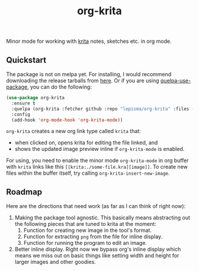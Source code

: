 #+TITLE: org-krita

[[tag][file:https://img.shields.io/github/v/tag/lepisma/org-krita.svg]]

Minor mode for working with [[https://krita.org/en/][krita]] notes, sketches etc. in org mode.

[[file:./screen.gif]]

** Quickstart
The package is not on melpa yet. For installing, I would recommend downloading
the release tarballs from [[https://github.com/lepisma/org-krita/releases][here]]. Or if you are using [[https://github.com/quelpa/quelpa-use-package][quelpa-use-package]], you can
do the following:

#+begin_src emacs-lisp
  (use-package org-krita
    :ensure t
    :quelpa (org-krita :fetcher github :repo "lepisma/org-krita" :files ("*.el" "resources"))
    :config
    (add-hook 'org-mode-hook 'org-krita-mode))
#+end_src

=org-krita= creates a new org link type called =krita= that:
- when clicked on, opens krita for editing the file linked, and
- shows the updated image preview inline if =org-krita-mode= is enabled.

For using, you need to enable the minor mode =org-krita-mode= in org buffer with
=krita= links like this =[[krita:./some-file.kra][image]]=. To create new files
within the buffer itself, try calling =org-krita-insert-new-image=.

** Roadmap
Here are the directions that need work (as far as I can think of right now):
1. Making the package tool agnostic. This basically means abstracting out the
   following pieces that are tuned to krita at the moment:
   1. Function for creating new image in the tool's format.
   2. Function for extracting =png= from the file for inline display.
   3. Function for running the program to edit an image.
2. Better inline display. Right now we bypass org's inline display which means
   we miss out on basic things like setting width and height for larger images
   and other goodies.
